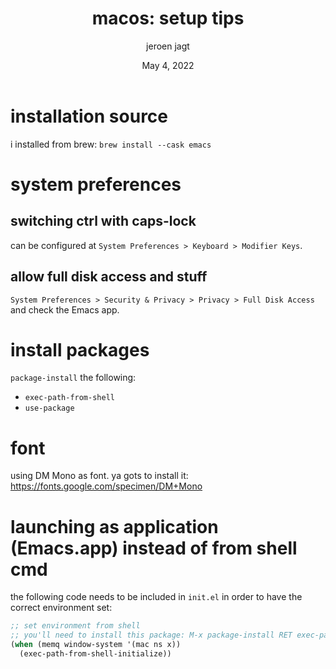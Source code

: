 #+TITLE: macos: setup tips
#+BIND: org-export-use-babel nil
#+AUTHOR: jeroen jagt
#+EMAIL: <jpjagt@pm.me>
#+DATE: May 4, 2022
#+LATEX: \setlength\parindent{0pt}
#+LATEX_HEADER: \usepackage{minted}
#+LATEX_HEADER: \usepackage[margin=1.2in]{geometry}
#+LATEX_HEADER: \usepackage{mathpazo}
#+LATEX_HEADER: \usepackage{adjustbox}
#+LATEX_HEADER_EXTRA:  \usepackage{mdframed}
#+LATEX_HEADER_EXTRA: \BeforeBeginEnvironment{minted}{\begin{mdframed}}
#+LATEX_HEADER_EXTRA: \AfterEndEnvironment{minted}{\end{mdframed}}
#+LATEX_HEADER_EXTRA: \BeforeBeginEnvironment{tabular}{\begin{adjustbox}{center}}
#+LATEX_HEADER_EXTRA: \AfterEndEnvironment{tabular}{\end{adjustbox}}
#+MACRO: NEWLINE @@latex:\\@@ @@html:<br>@@
#+PROPERTY: header-args :exports both :session macos :cache :results value
#+OPTIONS: ^:nil
#+LATEX_COMPILER: pdflatex

* installation source

i installed from brew: =brew install --cask emacs=

* system preferences

** switching ctrl with caps-lock

can be configured at =System Preferences > Keyboard > Modifier Keys=.

** allow full disk access and stuff

=System Preferences > Security & Privacy > Privacy > Full Disk Access= and
check the Emacs app.

* install packages

=package-install= the following:
- =exec-path-from-shell=
- =use-package=

* font

using DM Mono as font. ya gots to install it: https://fonts.google.com/specimen/DM+Mono

* launching as application (Emacs.app) instead of from shell cmd

the following code needs to be included in =init.el= in order to have the
correct environment set:

#+BEGIN_SRC emacs-lisp
;; set environment from shell
;; you'll need to install this package: M-x package-install RET exec-path-from-shell RET
(when (memq window-system '(mac ns x))
  (exec-path-from-shell-initialize))
#+END_SRC
